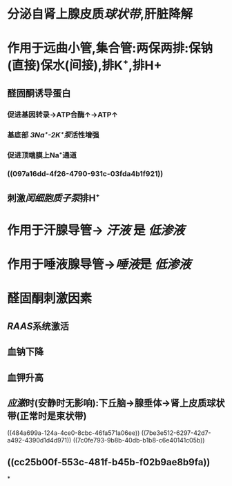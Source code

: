 * 分泌自肾上腺皮质[[球状带]],肝脏降解
* 作用于远曲小管,集合管:两保两排:保钠(直接)保水(间接),排K⁺,排H+
** 醛固酮诱导蛋白
*** 促进基因转录→ATP合酶↑→ATP↑
*** 基底部 [[3Na⁺-2K⁺泵]]活性增强
*** 促进顶端膜上Na⁺通道
*** ((097a16dd-4f26-4790-931c-03fda4b1f921))
** 刺激[[闰细胞]][[质子泵]]排H⁺
* 作用于汗腺导管→ [[汗液]] 是 [[低渗液]]
* 作用于唾液腺导管→[[唾液]]是 [[低渗液]]
* 醛固酮刺激因素
** [[RAAS]]系统激活
** 血钠下降
** 血钾升高
** [[应激]]时(安静时无影响):下丘脑→腺垂体→肾上皮质球状带(正常时是束状带)
((484a699a-124a-4ce0-8cbc-46fa571a06ee))
((7be3e512-6297-42d7-a492-4390d1d4d971))
((7c0fe793-9b8b-40db-b1b8-c6e40141c05b))
** ((cc25b00f-553c-481f-b45b-f02b9ae8b9fa))
*